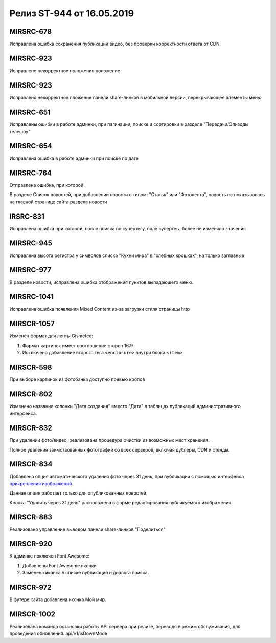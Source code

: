 ##########################
Релиз ST-944 от 16.05.2019
##########################
.. 
   .. contents:: Содержание
   :depth: 2


MIRSRC-678
===========
Исправлена ошибка сохранения публикации видео, без проверки корректности ответа от CDN

MIRSRC-923
===========
Исправлено некорректное положение положение 

MIRSRC-923 
===========
Исправлено некорректное пложение панели share-линков в мобильной версии, перекрывающее элементы меню

MIRSRC-651
===========
Исправлены ошибки в работе админки, при пагинации, поиске и сортировки в разделе "Передачи/Эпизоды телешоу"

MIRSRC-654
===========
Исправлена ошибка в работе админки при поиске по дате

MIRSRC-764
===========
Отправлена ошибка, при которой:

В разделе Список новостей, при добавлении новости с типом: "Статья" или "Фотолента", новость не показывалась на главной странице сайта раздела новости

IRSRC-831
===========
Исправлена ошибка при которой, после поиска по супертегу, поле супертега более не изменяло значения

MIRSRC-945 
===========
Исправлена высота регистра у символов списка "Кухни мира"  в "хлебных крошках", на только заглавные

MIRSRC-977
===========
В разделе новости, исправлена ошибка отображения пунктов выпадающего меню.

MIRSRC-1041
===========
Исправлена ошибка появления Mixed Content из-за загрузки стиля страницы http

MIRSCR-1057
===========
Изменён формат для ленты Gismeteo:

#. Формат картинок имеет соотношение сторон 16:9  
#. Исключено добавление второго тега ``<enclosure>`` внутри блока ``<item>``  

MIRSCR-598
===========
При выборе картинок из фотобанка доступно превью кропов

MIRSCR-802
===========
Изменено название колонки "Дата создания" вместо "Дата" в таблицах публикаций административного интерфейса.

MIRSCR-832
===========
При удалении фото/видео, реализована процедура очистки из возможных мест хранения.

Полное удаления заимствованных фотографий со всех серверов, включая дублеры, CDN и стенды.

MIRSCR-834
===========
Добавлена опция автоматического удаления фото через 31 день, при публикации с помощью интерфейса `прикрепления изображений </image_edit/index.rst>`_ 

Данная опция работает только для опубликованных новостей.

Кнопка "Удалить через 31 день" расположена в форме редактирования публикуемого изображения.

MIRSCR-883
===========
Реализовано управление выводом панели share-линков "Поделиться"  

MIRSCR-920
===========
К админке поключен Font Awesome:

#. Добавлены Font Awesome иконки 
#. Заменена иконка в списке публикаций и диалога поиска.

MIRSCR-972
===========
В футере сайта добавлена иконка Мой мир.
 
MIRSCR-1002
===========
Реализована команда остановки работы API сервера при релизе, переводя в режим обслуживания, для проведения обновления.
api/v1/isDownMode
